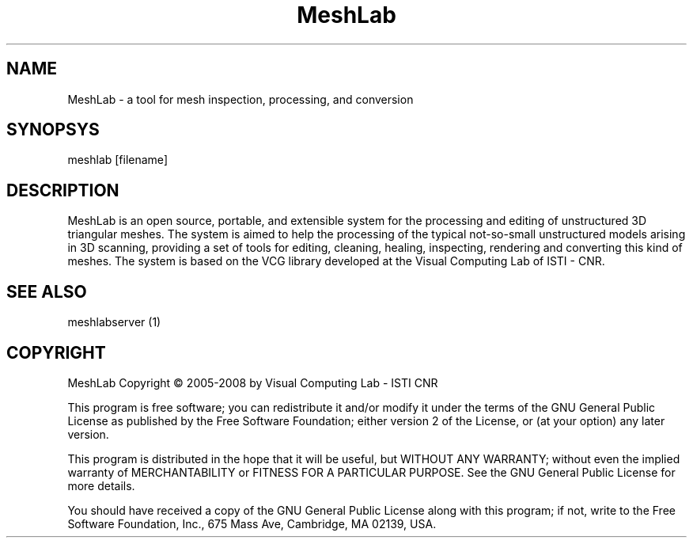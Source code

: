 .TH MeshLab Version 1.2.0
.SH NAME 
MeshLab - a tool for mesh inspection, processing, and conversion
.SH SYNOPSYS
meshlab [filename]
.SH DESCRIPTION
MeshLab is an open source, portable, and extensible system for the processing and editing of unstructured 3D triangular meshes.The system is aimed to help the processing of the typical not-so-small unstructured models arising in 3D scanning, providing a set of tools for editing, cleaning, healing, inspecting, rendering and converting this kind of meshes.The system is based on the VCG library developed at the Visual Computing Lab of ISTI - CNR.
.SH SEE ALSO
meshlabserver (1)

.SH COPYRIGHT
MeshLab Copyright \(co 2005-2008 by Visual Computing Lab - ISTI CNR 
.PP
This program is free software; you can redistribute it and/or modify
it under the terms of the GNU General Public License as published by
the Free Software Foundation; either version 2 of the License, or (at
your option) any later version.
.PP
This program is distributed in the hope that it will be useful, but
WITHOUT ANY WARRANTY; without even the implied warranty of
MERCHANTABILITY or FITNESS FOR A PARTICULAR PURPOSE. See the GNU
General Public License for more details.
.PP
You should have received a copy of the GNU General Public License
along with this program; if not, write to the Free Software
Foundation, Inc., 675 Mass Ave, Cambridge, MA 02139, USA.
